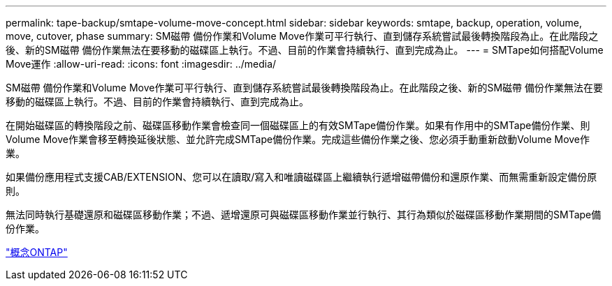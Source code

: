 ---
permalink: tape-backup/smtape-volume-move-concept.html 
sidebar: sidebar 
keywords: smtape, backup, operation, volume, move, cutover, phase 
summary: SM磁帶 備份作業和Volume Move作業可平行執行、直到儲存系統嘗試最後轉換階段為止。在此階段之後、新的SM磁帶 備份作業無法在要移動的磁碟區上執行。不過、目前的作業會持續執行、直到完成為止。 
---
= SMTape如何搭配Volume Move運作
:allow-uri-read: 
:icons: font
:imagesdir: ../media/


[role="lead"]
SM磁帶 備份作業和Volume Move作業可平行執行、直到儲存系統嘗試最後轉換階段為止。在此階段之後、新的SM磁帶 備份作業無法在要移動的磁碟區上執行。不過、目前的作業會持續執行、直到完成為止。

在開始磁碟區的轉換階段之前、磁碟區移動作業會檢查同一個磁碟區上的有效SMTape備份作業。如果有作用中的SMTape備份作業、則Volume Move作業會移至轉換延後狀態、並允許完成SMTape備份作業。完成這些備份作業之後、您必須手動重新啟動Volume Move作業。

如果備份應用程式支援CAB/EXTENSION、您可以在讀取/寫入和唯讀磁碟區上繼續執行遞增磁帶備份和還原作業、而無需重新設定備份原則。

無法同時執行基礎還原和磁碟區移動作業；不過、遞增還原可與磁碟區移動作業並行執行、其行為類似於磁碟區移動作業期間的SMTape備份作業。

link:../concepts/index.html["概念ONTAP"]
